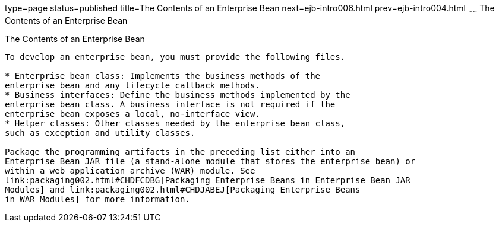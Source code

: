 type=page
status=published
title=The Contents of an Enterprise Bean
next=ejb-intro006.html
prev=ejb-intro004.html
~~~~~~
The Contents of an Enterprise Bean
==================================

[[GIPIO]][[the-contents-of-an-enterprise-bean]]

The Contents of an Enterprise Bean
----------------------------------

To develop an enterprise bean, you must provide the following files.

* Enterprise bean class: Implements the business methods of the
enterprise bean and any lifecycle callback methods.
* Business interfaces: Define the business methods implemented by the
enterprise bean class. A business interface is not required if the
enterprise bean exposes a local, no-interface view.
* Helper classes: Other classes needed by the enterprise bean class,
such as exception and utility classes.

Package the programming artifacts in the preceding list either into an
Enterprise Bean JAR file (a stand-alone module that stores the enterprise bean) or
within a web application archive (WAR) module. See
link:packaging002.html#CHDFCDBG[Packaging Enterprise Beans in Enterprise Bean JAR
Modules] and link:packaging002.html#CHDJABEJ[Packaging Enterprise Beans
in WAR Modules] for more information.


